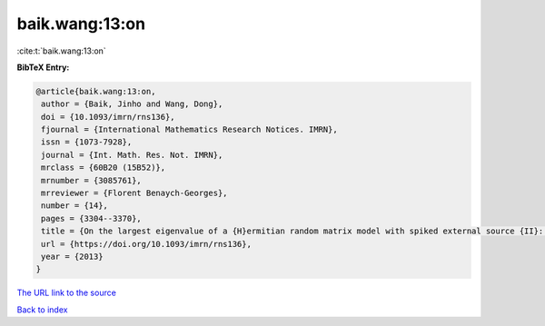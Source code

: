 baik.wang:13:on
===============

:cite:t:`baik.wang:13:on`

**BibTeX Entry:**

.. code-block:: bibtex

   @article{baik.wang:13:on,
    author = {Baik, Jinho and Wang, Dong},
    doi = {10.1093/imrn/rns136},
    fjournal = {International Mathematics Research Notices. IMRN},
    issn = {1073-7928},
    journal = {Int. Math. Res. Not. IMRN},
    mrclass = {60B20 (15B52)},
    mrnumber = {3085761},
    mrreviewer = {Florent Benaych-Georges},
    number = {14},
    pages = {3304--3370},
    title = {On the largest eigenvalue of a {H}ermitian random matrix model with spiked external source {II}: {H}igher rank cases},
    url = {https://doi.org/10.1093/imrn/rns136},
    year = {2013}
   }
`The URL link to the source <ttps://doi.org/10.1093/imrn/rns136}>`_


`Back to index <../By-Cite-Keys.html>`_
